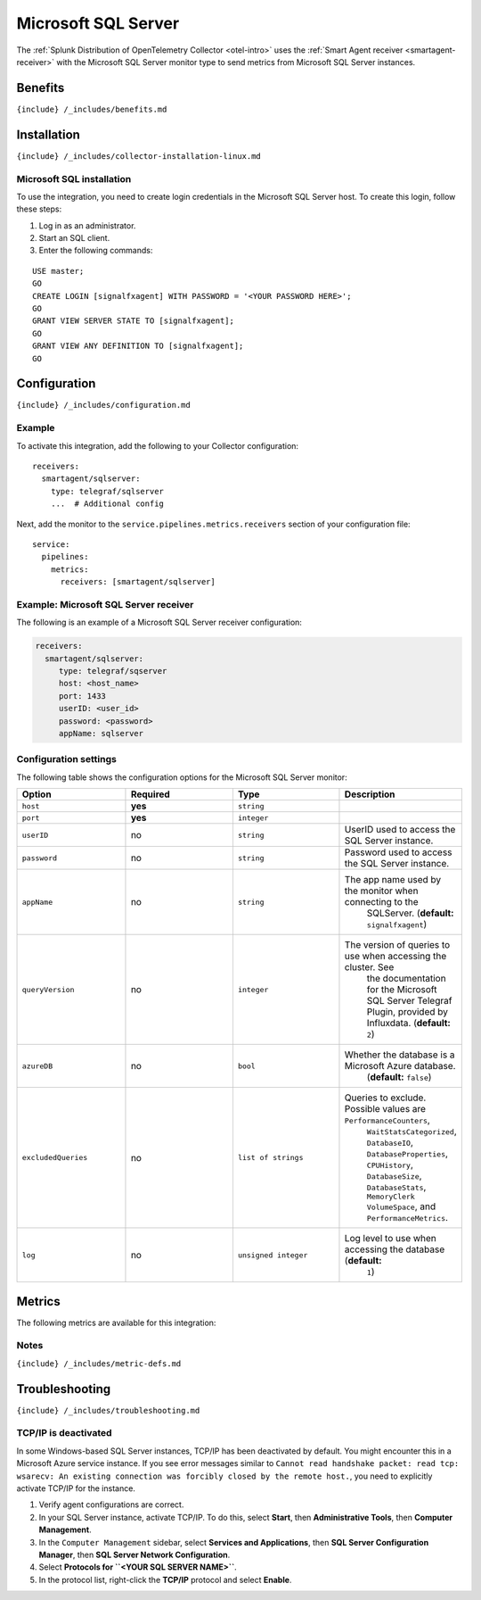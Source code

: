 .. _microsoft-sql-server:

Microsoft SQL Server
====================

.. raw:: html

   <meta name="description" content="Use this Splunk Observability Cloud integration for the Microsoft SQL / MSQL monitor. See benefits, install, configuration, and metrics">

The
:ref:`Splunk Distribution of OpenTelemetry Collector <otel-intro>`
uses the :ref:`Smart Agent receiver <smartagent-receiver>` with the
Microsoft SQL Server monitor type to send metrics from Microsoft SQL
Server instances.

Benefits
--------

``{include} /_includes/benefits.md``

Installation
------------

``{include} /_includes/collector-installation-linux.md``

Microsoft SQL installation
~~~~~~~~~~~~~~~~~~~~~~~~~~

To use the integration, you need to create login credentials in the
Microsoft SQL Server host. To create this login, follow these steps:

1. Log in as an administrator.
2. Start an SQL client.
3. Enter the following commands:

::

   USE master;
   GO
   CREATE LOGIN [signalfxagent] WITH PASSWORD = '<YOUR PASSWORD HERE>';
   GO
   GRANT VIEW SERVER STATE TO [signalfxagent];
   GO
   GRANT VIEW ANY DEFINITION TO [signalfxagent];
   GO

Configuration
-------------

``{include} /_includes/configuration.md``

Example
~~~~~~~

To activate this integration, add the following to your Collector
configuration:

::

   receivers:
     smartagent/sqlserver:
       type: telegraf/sqlserver
       ...  # Additional config

Next, add the monitor to the ``service.pipelines.metrics.receivers``
section of your configuration file:

::

   service:
     pipelines:
       metrics:
         receivers: [smartagent/sqlserver]

Example: Microsoft SQL Server receiver
~~~~~~~~~~~~~~~~~~~~~~~~~~~~~~~~~~~~~~

The following is an example of a Microsoft SQL Server receiver
configuration:

.. code:: yaml

   receivers:
     smartagent/sqlserver:
        type: telegraf/sqserver
        host: <host_name>
        port: 1433
        userID: <user_id>
        password: <password>
        appName: sqlserver

Configuration settings
~~~~~~~~~~~~~~~~~~~~~~

The following table shows the configuration options for the Microsoft
SQL Server monitor:

.. list-table::
   :widths: 18 18 18 18
   :header-rows: 1

   - 

      - Option
      - Required
      - Type
      - Description
   - 

      - ``host``
      - **yes**
      - ``string``
      - 
   - 

      - ``port``
      - **yes**
      - ``integer``
      - 
   - 

      - ``userID``
      - no
      - ``string``
      - UserID used to access the SQL Server instance.
   - 

      - ``password``
      - no
      - ``string``
      - Password used to access the SQL Server instance.
   - 

      - ``appName``
      - no
      - ``string``
      - The app name used by the monitor when connecting to the
         SQLServer. (**default:** ``signalfxagent``)
   - 

      - ``queryVersion``
      - no
      - ``integer``
      - The version of queries to use when accessing the cluster. See
         the documentation for the Microsoft SQL Server Telegraf Plugin,
         provided by Influxdata. (**default:** ``2``)
   - 

      - ``azureDB``
      - no
      - ``bool``
      - Whether the database is a Microsoft Azure database.
         (**default:** ``false``)
   - 

      - ``excludedQueries``
      - no
      - ``list of strings``
      - Queries to exclude. Possible values are ``PerformanceCounters``,
         ``WaitStatsCategorized``, ``DatabaseIO``,
         ``DatabaseProperties``, ``CPUHistory``, ``DatabaseSize``,
         ``DatabaseStats``, ``MemoryClerk`` ``VolumeSpace``, and
         ``PerformanceMetrics``.
   - 

      - ``log``
      - no
      - ``unsigned integer``
      - Log level to use when accessing the database (**default:**
         ``1``)

Metrics
-------

The following metrics are available for this integration:

.. container:: metrics-yaml

Notes
~~~~~

``{include} /_includes/metric-defs.md``

Troubleshooting
---------------

``{include} /_includes/troubleshooting.md``

TCP/IP is deactivated
~~~~~~~~~~~~~~~~~~~~~

In some Windows-based SQL Server instances, TCP/IP has been deactivated
by default. You might encounter this in a Microsoft Azure service
instance. If you see error messages similar to
``Cannot read handshake packet: read tcp: wsarecv: An existing connection was forcibly closed by the remote host.``,
you need to explicitly activate TCP/IP for the instance.

1. Verify agent configurations are correct.

2. In your SQL Server instance, activate TCP/IP. To do this, select
   **Start**, then **Administrative Tools**, then **Computer
   Management**.

3. In the ``Computer Management`` sidebar, select **Services and
   Applications**, then **SQL Server Configuration Manager**, then **SQL
   Server Network Configuration**.

4. Select **Protocols for ``<YOUR SQL SERVER NAME>``**.

5. In the protocol list, right-click the **TCP/IP** protocol and select
   **Enable**.
